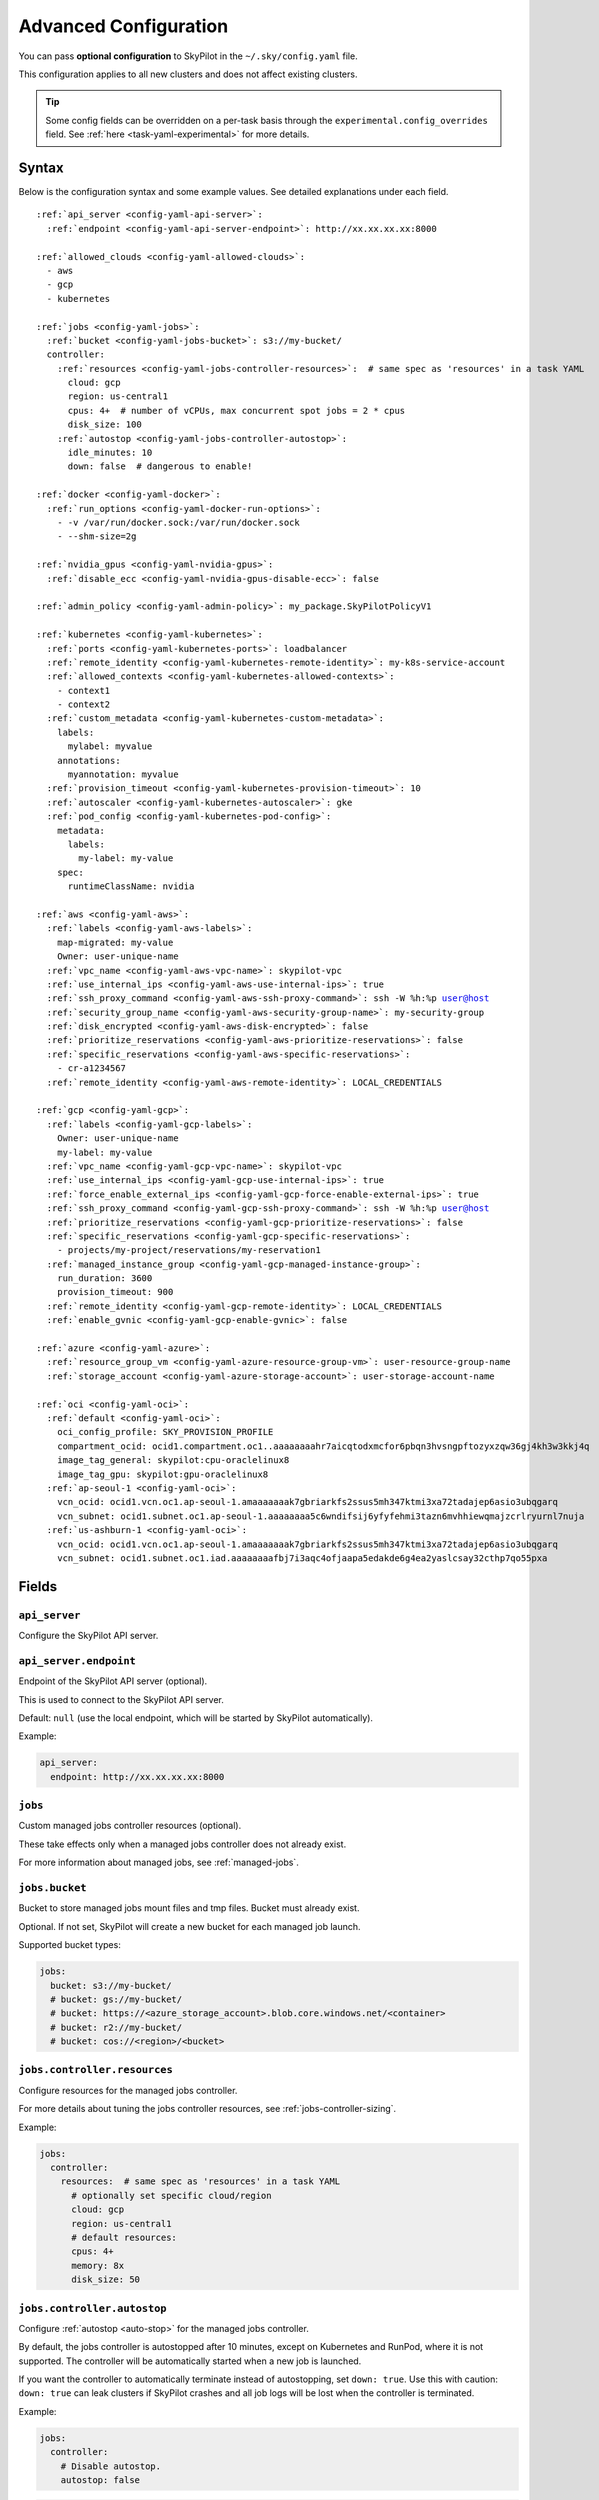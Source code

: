 .. _config-yaml:

Advanced Configuration
======================

You can pass **optional configuration** to SkyPilot in the ``~/.sky/config.yaml`` file.

This configuration applies to all new clusters and does not affect existing clusters.

.. tip::

  Some config fields can be overridden on a per-task basis through the ``experimental.config_overrides`` field. See :ref:`here <task-yaml-experimental>` for more details.

Syntax
------

Below is the configuration syntax and some example values. See detailed explanations under each field.

.. parsed-literal::

  :ref:`api_server <config-yaml-api-server>`:
    :ref:`endpoint <config-yaml-api-server-endpoint>`: \http://xx.xx.xx.xx:8000

  :ref:`allowed_clouds <config-yaml-allowed-clouds>`:
    - aws
    - gcp
    - kubernetes

  :ref:`jobs <config-yaml-jobs>`:
    :ref:`bucket <config-yaml-jobs-bucket>`: s3://my-bucket/
    controller:
      :ref:`resources <config-yaml-jobs-controller-resources>`:  # same spec as 'resources' in a task YAML
        cloud: gcp
        region: us-central1
        cpus: 4+  # number of vCPUs, max concurrent spot jobs = 2 * cpus
        disk_size: 100
      :ref:`autostop <config-yaml-jobs-controller-autostop>`:
        idle_minutes: 10
        down: false  # dangerous to enable!

  :ref:`docker <config-yaml-docker>`:
    :ref:`run_options <config-yaml-docker-run-options>`:
      - -v /var/run/docker.sock:/var/run/docker.sock
      - --shm-size=2g

  :ref:`nvidia_gpus <config-yaml-nvidia-gpus>`:
    :ref:`disable_ecc <config-yaml-nvidia-gpus-disable-ecc>`: false

  :ref:`admin_policy <config-yaml-admin-policy>`: my_package.SkyPilotPolicyV1

  :ref:`kubernetes <config-yaml-kubernetes>`:
    :ref:`ports <config-yaml-kubernetes-ports>`: loadbalancer
    :ref:`remote_identity <config-yaml-kubernetes-remote-identity>`: my-k8s-service-account
    :ref:`allowed_contexts <config-yaml-kubernetes-allowed-contexts>`:
      - context1
      - context2
    :ref:`custom_metadata <config-yaml-kubernetes-custom-metadata>`:
      labels:
        mylabel: myvalue
      annotations:
        myannotation: myvalue
    :ref:`provision_timeout <config-yaml-kubernetes-provision-timeout>`: 10
    :ref:`autoscaler <config-yaml-kubernetes-autoscaler>`: gke
    :ref:`pod_config <config-yaml-kubernetes-pod-config>`:
      metadata:
        labels:
          my-label: my-value
      spec:
        runtimeClassName: nvidia

  :ref:`aws <config-yaml-aws>`:
    :ref:`labels <config-yaml-aws-labels>`:
      map-migrated: my-value
      Owner: user-unique-name
    :ref:`vpc_name <config-yaml-aws-vpc-name>`: skypilot-vpc
    :ref:`use_internal_ips <config-yaml-aws-use-internal-ips>`: true
    :ref:`ssh_proxy_command <config-yaml-aws-ssh-proxy-command>`: ssh -W %h:%p user@host
    :ref:`security_group_name <config-yaml-aws-security-group-name>`: my-security-group
    :ref:`disk_encrypted <config-yaml-aws-disk-encrypted>`: false
    :ref:`prioritize_reservations <config-yaml-aws-prioritize-reservations>`: false
    :ref:`specific_reservations <config-yaml-aws-specific-reservations>`:
      - cr-a1234567
    :ref:`remote_identity <config-yaml-aws-remote-identity>`: LOCAL_CREDENTIALS

  :ref:`gcp <config-yaml-gcp>`:
    :ref:`labels <config-yaml-gcp-labels>`:
      Owner: user-unique-name
      my-label: my-value
    :ref:`vpc_name <config-yaml-gcp-vpc-name>`: skypilot-vpc
    :ref:`use_internal_ips <config-yaml-gcp-use-internal-ips>`: true
    :ref:`force_enable_external_ips <config-yaml-gcp-force-enable-external-ips>`: true
    :ref:`ssh_proxy_command <config-yaml-gcp-ssh-proxy-command>`: ssh -W %h:%p user@host
    :ref:`prioritize_reservations <config-yaml-gcp-prioritize-reservations>`: false
    :ref:`specific_reservations <config-yaml-gcp-specific-reservations>`:
      - projects/my-project/reservations/my-reservation1
    :ref:`managed_instance_group <config-yaml-gcp-managed-instance-group>`:
      run_duration: 3600
      provision_timeout: 900
    :ref:`remote_identity <config-yaml-gcp-remote-identity>`: LOCAL_CREDENTIALS
    :ref:`enable_gvnic <config-yaml-gcp-enable-gvnic>`: false

  :ref:`azure <config-yaml-azure>`:
    :ref:`resource_group_vm <config-yaml-azure-resource-group-vm>`: user-resource-group-name
    :ref:`storage_account <config-yaml-azure-storage-account>`: user-storage-account-name

  :ref:`oci <config-yaml-oci>`:
    :ref:`default <config-yaml-oci>`:
      oci_config_profile: SKY_PROVISION_PROFILE
      compartment_ocid: ocid1.compartment.oc1..aaaaaaaahr7aicqtodxmcfor6pbqn3hvsngpftozyxzqw36gj4kh3w3kkj4q
      image_tag_general: skypilot:cpu-oraclelinux8
      image_tag_gpu: skypilot:gpu-oraclelinux8
    :ref:`ap-seoul-1 <config-yaml-oci>`:
      vcn_ocid: ocid1.vcn.oc1.ap-seoul-1.amaaaaaaak7gbriarkfs2ssus5mh347ktmi3xa72tadajep6asio3ubqgarq
      vcn_subnet: ocid1.subnet.oc1.ap-seoul-1.aaaaaaaa5c6wndifsij6yfyfehmi3tazn6mvhhiewqmajzcrlryurnl7nuja
    :ref:`us-ashburn-1 <config-yaml-oci>`:
      vcn_ocid: ocid1.vcn.oc1.ap-seoul-1.amaaaaaaak7gbriarkfs2ssus5mh347ktmi3xa72tadajep6asio3ubqgarq
      vcn_subnet: ocid1.subnet.oc1.iad.aaaaaaaafbj7i3aqc4ofjaapa5edakde6g4ea2yaslcsay32cthp7qo55pxa

Fields
----------


.. _config-yaml-api-server:

``api_server``
~~~~~~~~~~~~~~~~~~~

Configure the SkyPilot API server.

.. _config-yaml-api-server-endpoint:

``api_server.endpoint``
~~~~~~~~~~~~~~~~~~~~~~~

Endpoint of the SkyPilot API server (optional).

This is used to connect to the SkyPilot API server.

Default: ``null`` (use the local endpoint, which will be started by SkyPilot automatically).

Example:

.. code-block:: yaml

  api_server:
    endpoint: http://xx.xx.xx.xx:8000


.. _config-yaml-jobs:

``jobs``
~~~~~~~~

Custom managed jobs controller resources (optional).

These take effects only when a managed jobs controller does not already exist.

For more information about managed jobs, see :ref:`managed-jobs`.


.. _config-yaml-jobs-bucket:

``jobs.bucket``
~~~~~~~~~~~~~~~

Bucket to store managed jobs mount files and tmp files. Bucket must already exist.

Optional. If not set, SkyPilot will create a new bucket for each managed job launch.

Supported bucket types:

.. code-block:: yaml

  jobs:
    bucket: s3://my-bucket/
    # bucket: gs://my-bucket/
    # bucket: https://<azure_storage_account>.blob.core.windows.net/<container>
    # bucket: r2://my-bucket/
    # bucket: cos://<region>/<bucket>

.. _config-yaml-jobs-controller:
.. _config-yaml-jobs-controller-resources:

``jobs.controller.resources``
~~~~~~~~~~~~~~~~~~~~~~~~~~~~~

Configure resources for the managed jobs controller.

For more details about tuning the jobs controller resources, see :ref:`jobs-controller-sizing`.

Example:

.. code-block:: yaml

  jobs:
    controller:
      resources:  # same spec as 'resources' in a task YAML
        # optionally set specific cloud/region
        cloud: gcp
        region: us-central1
        # default resources:
        cpus: 4+
        memory: 8x
        disk_size: 50

.. _config-yaml-jobs-controller-autostop:

``jobs.controller.autostop``
~~~~~~~~~~~~~~~~~~~~~~~~~~~~

Configure :ref:`autostop <auto-stop>` for the managed jobs controller.

By default, the jobs controller is autostopped after 10 minutes, except on Kubernetes and RunPod, where it is not supported. The controller will be automatically started when a new job is launched.

If you want the controller to automatically terminate instead of autostopping, set ``down: true``. Use this with caution: ``down: true`` can leak clusters if SkyPilot crashes and all job logs will be lost when the controller is terminated.

Example:

.. code-block:: yaml

  jobs:
    controller:
      # Disable autostop.
      autostop: false

.. code-block:: yaml

  jobs:
    controller:
      # Enable autostop with custom config.
      autostop:
        # Default values:
        idle_minutes: 10  # Set time to idle autostop/autodown.
        down: false  # Terminate instead of stopping. Caution: setting this to true will cause logs to be lost and could lead to resource leaks if SkyPilot crashes.


.. _config-yaml-allowed-clouds:

``allowed_clouds``
~~~~~~~~~~~~~~~~~~

Allow list for clouds to be used in ``sky check``.

This field is used to restrict the clouds that SkyPilot will check and use
when running ``sky check``. Any cloud already enabled but not specified here
will be disabled on the next ``sky check`` run.
If this field is not set, SkyPilot will check and use all supported clouds.

Default: ``null`` (use all supported clouds).

.. _config-yaml-docker:

``docker``
~~~~~~~~~~~~~~~~~~~~

Additional Docker run options (optional).

When ``image_id: docker:<docker_image>`` is used in a task YAML, additional
run options for starting the Docker container can be specified here.
These options will be passed directly as command line args to ``docker run``,
see: https://docs.docker.com/reference/cli/docker/container/run/

The following run options are applied by default and cannot be overridden:

- ``--net=host``
- ``--cap-add=SYS_ADMIN``
- ``--device=/dev/fuse``
- ``--security-opt=apparmor:unconfined``
- ``--runtime=nvidia # Applied if nvidia GPUs are detected on the host``

.. _config-yaml-docker-run-options:

``docker.run_options``
~~~~~~~~~~~~~~~~~~~~~~

This field can be useful for mounting volumes and other advanced Docker
configuration. You can specify a list of arguments or a string, where the
former will be combined into a single string with spaces. The following is
an example option for mounting the Docker socket and increasing the size of ``/dev/shm``:

Example:

.. code-block:: yaml

  docker:
    run_options:
      - -v /var/run/docker.sock:/var/run/docker.sock
      - --shm-size=2g

.. _config-yaml-nvidia-gpus:

``nvidia_gpus``
~~~~~~~~~~~~~~~~

.. _config-yaml-nvidia-gpus-disable-ecc:

``nvidia_gpus.disable_ecc``
~~~~~~~~~~~~~~~~~~~~~~~~~~~

Disable ECC for NVIDIA GPUs (optional).

Set to true to disable ECC for NVIDIA GPUs during provisioning. This is
useful to improve the GPU performance in some cases (up to 30%
improvement). This will only be applied if a cluster is requested with
NVIDIA GPUs. This is best-effort -- not guaranteed to work on all clouds
e.g., RunPod and Kubernetes does not allow rebooting the node, though
RunPod has ECC disabled by default.

Note: this setting will cause a reboot during the first provisioning of
the cluster, which may take a few minutes.

Reference: `portal.nutanix.com/page/documents/kbs/details?targetId=kA00e000000LKjOCAW <https://portal.nutanix.com/page/documents/kbs/details?targetId=kA00e000000LKjOCAW>`_

Default: ``false``.

.. _config-yaml-admin-policy:

``admin_policy``
~~~~~~~~~~~~~~~~

Admin policy to be applied to all tasks (optional).

The policy class to be applied to all tasks, which can be used to validate
and mutate user requests.

This is useful for enforcing certain policies on all tasks, such as:

- Adding custom labels.
- Enforcing resource limits.
- Restricting cloud providers.
- Requiring spot instances.
- Setting autostop timeouts.

See :ref:`advanced-policy-config` for details.

Example:

.. code-block:: yaml

  admin_policy: my_package.SkyPilotPolicyV1

.. _config-yaml-aws:

``aws``
~~~~~~~

Advanced AWS configuration (optional).

Apply to all new instances but not existing ones.

.. _config-yaml-aws-labels:

``aws.labels``
~~~~~~~~~~~~~~~

Tags to assign to all instances and buckets created by SkyPilot (optional).

Example use case: cost tracking by user/team/project.

Users should guarantee that these key-values are valid AWS tags, otherwise
errors from the cloud provider will be surfaced.

Example:

.. code-block:: yaml

  aws:
    labels:
      # (Example) AWS Migration Acceleration Program (MAP). This tag enables the
      # program's discounts.
      # Ref: https://docs.aws.amazon.com/mgn/latest/ug/map-program-tagging.html
      map-migrated: my-value
      # (Example) Useful for keeping track of who launched what.  An IAM role
      # can be restricted to operate on instances owned by a certain name.
      # Ref: https://docs.aws.amazon.com/IAM/latest/UserGuide/reference_policies_examples_ec2_tag-owner.html
      #
      # NOTE: SkyPilot by default assigns a "skypilot-user: <username>" tag to
      # all AWS/GCP/Azure instances launched by SkyPilot.
      Owner: user-unique-name
      # Other examples:
      my-tag: my-value


.. _config-yaml-aws-vpc-name:

``aws.vpc_name``
~~~~~~~~~~~~~~~~

VPC to use in each region (optional).

If this is set, SkyPilot will only provision in regions that contain a VPC
with this name (provisioner automatically looks for such regions).
Regions without a VPC with this name will not be used to launch nodes.

Default: ``null`` (use the default VPC in each region).

.. _config-yaml-aws-use-internal-ips:

``aws.use_internal_ips``
~~~~~~~~~~~~~~~~~~~~~~~~

Should instances be assigned private IPs only? (optional).

Set to true to use private IPs to communicate between the local client and
any SkyPilot nodes. This requires the networking stack be properly set up.

When set to ``true``, SkyPilot will only use private subnets to launch nodes.
Private subnets are defined as those satisfying both of these properties:

  1. Subnets whose route tables have no routes to an internet gateway (IGW);

  2. Subnets that are configured to not assign public IPs by default
     (the ``map_public_ip_on_launch`` attribute is ``false``).

This flag is typically set together with ``vpc_name`` above and
``ssh_proxy_command`` below.

Default: ``false``.

.. _config-yaml-aws-ssh-proxy-command:

``aws.ssh_proxy_command``
~~~~~~~~~~~~~~~~~~~~~~~~~

SSH proxy command (optional).

Useful for using a jump server to communicate with SkyPilot nodes hosted
in private VPC/subnets without public IPs. Typically set together with
``vpc_name`` and ``use_internal_ips`` above.

If set, this is passed as the ``-o ProxyCommand`` option for any SSH
connections (including rsync) used to communicate between the local client
and any SkyPilot nodes. (This option is not used between SkyPilot nodes,
since they are behind the proxy / may not have such a proxy set up.)

Default: ``null``.

Format 1:
  A string; the same proxy command is used for all regions.
Format 2:
  A dict mapping region names to region-specific proxy commands.
  NOTE: This restricts SkyPilot's search space for this cloud to only use
  the specified regions and not any other regions in this cloud.

Example:

.. code-block:: yaml

  aws:
    # Format 1
    ssh_proxy_command: ssh -W %h:%p -i ~/.ssh/sky-key -o StrictHostKeyChecking=no ec2-user@<jump server public ip>

    # Format 2
    ssh_proxy_command:
      us-east-1: ssh -W %h:%p -p 1234 -o StrictHostKeyChecking=no myself@my.us-east-1.proxy
      us-east-2: ssh -W %h:%p -i ~/.ssh/sky-key -o StrictHostKeyChecking=no ec2-user@<jump server public ip>

.. _config-yaml-aws-security-group-name:

``aws.security_group_name``
~~~~~~~~~~~~~~~~~~~~~~~~~~~

Security group (optional).

Security group name to use for AWS instances. If not specified,
SkyPilot will use the default name for the security group: ``sky-sg-<hash>``

Note: please ensure the security group name specified exists in the
regions the instances are going to be launched or the AWS account has the
permission to create a security group.

Some example use cases are shown below. All fields are optional.

- ``<string>``: Apply the service account with the specified name to all instances.

- ``<list of single-element dict>``: A list of single-element dictionaries mapping
  from the cluster name (pattern) to the security group name to use. The matching
  of the cluster name is done in the same order as the list.

  NOTE: If none of the wildcard expressions in the dictionary match the cluster
  name, SkyPilot will use the default security group name as mentioned above:
  ``sky-sg-<hash>``. To specify your default, use ``*`` as the wildcard expression.

Example:

.. code-block:: yaml

  aws:
    # Format 1
    security_group_name: my-security-group

    # Format 2
    security_group_name:
      - my-cluster-name: my-security-group-1
      - sky-serve-controller-*: my-security-group-2
      - "*": my-default-security-group

.. _config-yaml-aws-disk-encrypted:

``aws.disk_encrypted``
~~~~~~~~~~~~~~~~~~~~~~

Encrypted boot disk (optional).

Set to ``true`` to encrypt the boot disk of all AWS instances launched by
SkyPilot. This is useful for compliance with data protection regulations.

Default: ``false``.

.. _config-yaml-aws-prioritize-reservations:

``aws.prioritize_reservations``
~~~~~~~~~~~~~~~~~~~~~~~~~~~~~~~

Reserved capacity (optional).

Whether to prioritize capacity reservations (considered as 0 cost) in the
optimizer.

If you have capacity reservations in your AWS project:
Setting this to ``true`` guarantees the optimizer will pick any matching
reservation within all regions and AWS will auto consume your reservations
with instance match criteria to "open", and setting to ``false`` means
optimizer uses regular, non-zero pricing in optimization (if by chance any
matching reservation exists, AWS will still consume the reservation).

Note: this setting is default to ``false`` for performance reasons, as it can
take half a minute to retrieve the reservations from AWS when set to ``true``.

Default: ``false``.

.. _config-yaml-aws-specific-reservations:

``aws.specific_reservations``
~~~~~~~~~~~~~~~~~~~~~~~~~~~~~

The targeted capacity reservations (``CapacityReservationId``) to be
considered when provisioning clusters on AWS. SkyPilot will automatically
prioritize this reserved capacity (considered as zero cost) if the
requested resources matches the reservation.

Ref: https://docs.aws.amazon.com/AWSEC2/latest/UserGuide/capacity-reservations-launch.html

Example:

.. code-block:: yaml

  aws:
    specific_reservations:
      - cr-a1234567
      - cr-b2345678

.. _config-yaml-aws-remote-identity:

``aws.remote_identity``
~~~~~~~~~~~~~~~~~~~~~~~

Identity to use for AWS instances (optional).

Supported values:

1. **LOCAL_CREDENTIALS**:
   The user's local credential files will be uploaded to AWS instances created by SkyPilot.
   These credentials are used for:

   - Accessing cloud resources (e.g., private buckets).
   - Launching new instances (e.g., for jobs/serve controllers).

2. **SERVICE_ACCOUNT**:
   Local credential files are **not** uploaded to AWS instances. Instead:
   - SkyPilot will auto-create and reuse a service account (IAM role) for AWS instances.

3. **NO_UPLOAD**:
   No credentials will be uploaded to instances.
   This is useful to avoid overriding any existing credentials that may already be automounted on the cluster.

4. **Customized service account (IAM role)**:
   Specify this as either a ``<string>`` or a ``<list of single-element dict>``:

   - **<string>**: Apply the service account with the specified name to all instances.
   - **<list of single-element dict>**: A list of single-element dictionaries mapping cluster names (patterns) to service account names.

     * Matching of cluster names is done in the same order as the list.
     * If no wildcard expression matches the cluster name, ``LOCAL_CREDENTIALS`` will be used.
     * To specify a default, use ``*`` as the wildcard expression.

---

**Caveats for SERVICE_ACCOUNT with multicloud users**

1. This setting only affects AWS instances.
   Local AWS credentials will still be uploaded to **non-AWS instances** (since those may need access to AWS resources).
   To fully disable credential uploads, set ``remote_identity: NO_UPLOAD``.

2. If the SkyPilot jobs/serve controller is on AWS:
   - Non-AWS managed jobs or non-AWS service replicas will fail to access AWS resources.
   - This occurs because the controllers won't have AWS credential files to assign to these non-AWS instances.

---

**Example configuration**

.. code-block:: yaml

  aws:
    # Format 1
    remote_identity: my-service-account-name

    # Format 2
    remote_identity:
      - my-cluster-name: my-service-account-1
      - sky-serve-controller-*: my-service-account-2
      - "*": my-default-service-account


.. _config-yaml-gcp:

``gcp``
~~~~~~~

Advanced GCP configuration (optional).

Apply to all new instances but not existing ones.

.. _config-yaml-gcp-labels:

``gcp.labels``
~~~~~~~~~~~~~~~~

Labels to assign to all instances launched by SkyPilot (optional).

Example use case: cost tracking by user/team/project.

Users should guarantee that these key-values are valid GCP labels, otherwise
errors from the cloud provider will be surfaced.

Example:

.. code-block:: yaml

  gcp:
    labels:
      Owner: user-unique-name
      my-label: my-value

.. _config-yaml-gcp-vpc-name:

``gcp.vpc_name``
~~~~~~~~~~~~~~~~

VPC to use (optional).

Default: ``null``, which implies the following behavior: All existing
VPCs in the project are checked against the minimal recommended firewall
rules for SkyPilot to function. If any VPC satisfies these rules, it is
used. Otherwise, a new VPC named ``skypilot-vpc`` is automatically created
with the minimal recommended firewall rules and will be used.

If this field is set, SkyPilot will use the VPC with this name. The VPC must
have the :ref:`necessary firewall rules <gcp-minimum-firewall-rules>`. Useful
for when users want to manually set up a VPC and precisely control its
firewall rules. If no region restrictions are given, SkyPilot only
provisions in regions for which a subnet of this VPC exists. Errors are
thrown if VPC with this name is not found. The VPC does not get modified
in any way, except when opening ports (e.g., via ``resources.ports``) in
which case new firewall rules permitting public traffic to those ports
will be added.

By default, only VPCs from the current project are used.

.. code-block:: yaml

  gcp:
    vpc-name: my-vpc

To use a shared VPC from another GCP project, specify the name as ``<project ID>/<vpc name>``. For example:

.. code-block:: yaml

  gcp:
    vpc-name: my-project-123456/default

.. _config-yaml-gcp-use-internal-ips:

``gcp.use_internal_ips``
~~~~~~~~~~~~~~~~~~~~~~~~

Should instances be assigned private IPs only? (optional).

Set to ``true`` to use private IPs to communicate between the local client and
any SkyPilot nodes. This requires the networking stack be properly set up.

This flag is typically set together with ``vpc_name`` above and
``ssh_proxy_command`` below.

Default: ``false``.

.. _config-yaml-gcp-force-enable-external-ips:

``gcp.force_enable_external_ips``
~~~~~~~~~~~~~~~~~~~~~~~~~~~~~~~~~

Should instances in a vpc where communicated with via internal IPs still
have an external IP? (optional).

Set to ``true`` to force VMs to be assigned an exteral IP even when
``vpc_name`` and ``use_internal_ips`` are set.

Default: ``false``.

.. _config-yaml-gcp-ssh-proxy-command:

``gcp.ssh_proxy_command``
~~~~~~~~~~~~~~~~~~~~~~~~~

SSH proxy command (optional).

Please refer to the :ref:`aws.ssh_proxy_command <config-yaml-aws-ssh-proxy-command>` section above for more details.

Format 1:
  A string; the same proxy command is used for all regions.
Format 2:
  A dict mapping region names to region-specific proxy commands.
  NOTE: This restricts SkyPilot's search space for this cloud to only use
  the specified regions and not any other regions in this cloud.

Example:

.. code-block:: yaml

  gcp:
    # Format 1
    ssh_proxy_command: ssh -W %h:%p -i ~/.ssh/sky-key -o StrictHostKeyChecking=no gcpuser@<jump server public ip>

    # Format 2
    ssh_proxy_command:
      us-central1: ssh -W %h:%p -p 1234 -o StrictHostKeyChecking=no myself@my.us-central1.proxy
      us-west1: ssh -W %h:%p -i ~/.ssh/sky-key -o StrictHostKeyChecking=no gcpuser@<jump server public ip>

.. _config-yaml-gcp-prioritize-reservations:

``gcp.prioritize_reservations``
~~~~~~~~~~~~~~~~~~~~~~~~~~~~~~~

Reserved capacity (optional).

Whether to prioritize reserved instance types/locations (considered as 0
cost) in the optimizer.

If you have "automatically consumed" reservations in your GCP project:
  - Setting this to ``true`` guarantees the optimizer will pick any matching
    reservation and GCP will auto consume your reservation, and setting to
    ``false`` means optimizer uses regular, non-zero pricing in optimization (if
    by chance any matching reservation exists, GCP still auto consumes the
    reservation).

If you have "specifically targeted" reservations (set by the ``specific_reservations`` field below):
  - This field will automatically be set to ``true``.

Note: this setting is default to ``false`` for performance reasons, as it can
take half a minute to retrieve the reservations from GCP when set to ``true``.

Default: ``false``.

.. _config-yaml-gcp-specific-reservations:

``gcp.specific_reservations``
~~~~~~~~~~~~~~~~~~~~~~~~~~~~~

The "specifically targeted" reservations to be considered when provisioning
clusters on GCP. SkyPilot will automatically prioritize this reserved
capacity (considered as zero cost) if the requested resources matches the
reservation.

Ref: https://cloud.google.com/compute/docs/instances/reservations-overview#consumption-type

Example:

.. code-block:: yaml

  gcp:
    specific_reservations:
      - projects/my-project/reservations/my-reservation1
      - projects/my-project/reservations/my-reservation2

.. _config-yaml-gcp-managed-instance-group:

``gcp.managed_instance_group``
~~~~~~~~~~~~~~~~~~~~~~~~~~~~~~~

Managed instance group / DWS (optional).

SkyPilot supports launching instances in a managed instance group (MIG)
which schedules the GPU instance creation through DWS, offering a better
availability. This feature is only applied when a resource request
contains GPU instances.

``run_duration``: Duration for a created instance to be kept alive (in seconds, required).
This is required for the DWS to work properly. After the specified duration,
the instance will be terminated.

``provision_timeout``: Timeout for provisioning an instance by DWS (in seconds, optional).
This timeout determines how long SkyPilot will wait for a managed instance
group to create the requested resources before giving up, deleting the MIG
and failing over to other locations. Larger timeouts may increase the chance
for getting a resource, but will block failover to go to other zones/regions/clouds.

Default: ``900``.

Example:

.. code-block:: yaml

  gcp:
    managed_instance_group:
      run_duration: 3600
      provision_timeout: 900

.. _config-yaml-gcp-remote-identity:

``gcp.remote_identity``
~~~~~~~~~~~~~~~~~~~~~~~

Identity to use for GCP instances (optional).

Please refer to the aws.remote_identity section above for more details.

Default: ``LOCAL_CREDENTIALS``.

.. _config-yaml-gcp-enable-gvnic:

``gcp.enable_gvnic``
~~~~~~~~~~~~~~~~~~~~

Enable gVNIC network interface (optional).

Set to true to enable gVNIC network interface for all GCP instances
launched by SkyPilot. This is useful for improving network performance.

Default: ``false``.

.. _config-yaml-azure:

``azure``
~~~~~~~~~~~

Advanced Azure configuration (optional).

.. _config-yaml-azure-resource-group-vm:

``azure.resource_group_vm``
~~~~~~~~~~~~~~~~~~~~~~~~~~~

Resource group for VM resources (optional).

Name of the resource group to use for VM resources. If not specified,
SkyPilot will create a new resource group with a default name.

.. _config-yaml-azure-storage-account:

``azure.storage_account``
~~~~~~~~~~~~~~~~~~~~~~~~~

Storage account name (optional).

Name of the storage account to use. If not specified, SkyPilot will
create a new storage account with a default name.

Example:

.. code-block:: yaml

  azure:
    resource_group_vm: user-resource-group-name
    storage_account: user-storage-account-name

.. _config-yaml-kubernetes:

``kubernetes``
~~~~~~~~~~~~~~~

Advanced Kubernetes configuration (optional).

.. _config-yaml-kubernetes-ports:

``kubernetes.ports``
~~~~~~~~~~~~~~~~~~~~

Port configuration mode (optional).

Can be one of:

- ``loadbalancer``: Use LoadBalancer service to expose ports.
- ``nodeport``: Use NodePort service to expose ports.

Default: ``loadbalancer``.

.. _config-yaml-kubernetes-remote-identity:

``kubernetes.remote_identity``
~~~~~~~~~~~~~~~~~~~~~~~~~~~~~~

Service account for remote authentication (optional).

Name of the service account to use for remote authentication.

.. _config-yaml-kubernetes-allowed-contexts:

``kubernetes.allowed_contexts``
~~~~~~~~~~~~~~~~~~~~~~~~~~~~~~~

List of allowed Kubernetes contexts (optional).

List of context names that SkyPilot is allowed to use.

.. _config-yaml-kubernetes-custom-metadata:

``kubernetes.custom_metadata``
~~~~~~~~~~~~~~~~~~~~~~~~~~~~~~

Custom metadata for Kubernetes resources (optional).

Custom labels and annotations to apply to all Kubernetes resources.

.. _config-yaml-kubernetes-provision-timeout:

``kubernetes.provision_timeout``
~~~~~~~~~~~~~~~~~~~~~~~~~~~~~~~~~

Timeout for resource provisioning (optional).

Timeout in minutes for resource provisioning.

Default: ``10``.

.. _config-yaml-kubernetes-autoscaler:

``kubernetes.autoscaler``
~~~~~~~~~~~~~~~~~~~~~~~~~

Autoscaler type (optional).

Type of autoscaler used by the underlying Kubernetes cluster. Used to configure the GPU labels used by the pods submitted by SkyPilot.

Can be one of:

- ``gke``: Google Kubernetes Engine
- ``karpenter``: Karpenter
- ``generic``: Generic autoscaler, assumes nodes are labelled with ``skypilot.co/accelerator``.

.. _config-yaml-kubernetes-pod-config:

``kubernetes.pod_config``
~~~~~~~~~~~~~~~~~~~~~~~~~

Pod configuration settings (optional).

Additional pod configuration settings to apply to all pods.

Example:

.. code-block:: yaml

  kubernetes:
    networking: portforward
    ports: loadbalancer
    remote_identity: my-k8s-service-account
    allowed_contexts:
      - context1
      - context2
    custom_metadata:
      labels:
        mylabel: myvalue
      annotations:
        myannotation: myvalue
    provision_timeout: 10
    autoscaler: gke
    pod_config:
      metadata:
        labels:
          my-label: my-value
      spec:
        runtimeClassName: nvidia
        imagePullSecrets:
          - name: my-secret
        containers:
          - env:
              - name: HTTP_PROXY
                value: http://proxy-host:3128
            volumeMounts:
              - mountPath: /foo
                name: example-volume
                readOnly: true
        volumes:
          - name: example-volume
            hostPath:
                path: /tmp
                type: Directory
          - name: dshm
            emptyDir:
                medium: Memory
                sizeLimit: 3Gi

.. _config-yaml-oci:

``oci``
~~~~~~~

Advanced OCI configuration (optional).

``oci_config_profile``
    The profile name in ``~/.oci/config`` to use for launching instances.
    Default: ``DEFAULT``

``compartment_ocid``
    The OCID of the compartment to use for launching instances. If not set, the root compartment will be used (optional).

``image_tag_general``
    The default image tag to use for launching general instances (CPU) if the ``image_id`` parameter is not specified.
    Default: ``skypilot:cpu-ubuntu-2204``

``image_tag_gpu``
    The default image tag to use for launching GPU instances if the ``image_id`` parameter is not specified.
    Default: ``skypilot:gpu-ubuntu-2204``

The configuration can be specified either in the ``default`` section (applying to all regions unless overridden) or in region-specific sections.

Example:

.. code-block:: yaml

    oci:
        # Region-specific configuration
        ap-seoul-1:
          # The OCID of the VCN to use for instances (optional).
          vcn_ocid: ocid1.vcn.oc1.ap-seoul-1.amaaaaaaak7gbriarkfs2ssus5mh347ktmi3xa72tadajep6asio3ubqgarq
          # The OCID of the subnet to use for instances (optional).
          vcn_subnet: ocid1.subnet.oc1.ap-seoul-1.aaaaaaaa5c6wndifsij6yfyfehmi3tazn6mvhhiewqmajzcrlryurnl7nuja

        us-ashburn-1:
          vcn_ocid: ocid1.vcn.oc1.ap-seoul-1.amaaaaaaak7gbriarkfs2ssus5mh347ktmi3xa72tadajep6asio3ubqgarq
          vcn_subnet: ocid1.subnet.oc1.iad.aaaaaaaafbj7i3aqc4ofjaapa5edakde6g4ea2yaslcsay32cthp7qo55pxa
